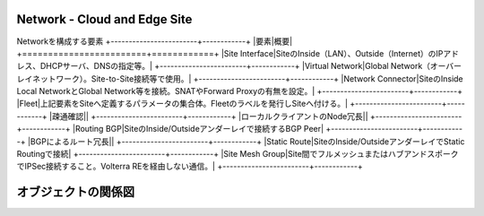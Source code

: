 Network - Cloud and Edge Site
==============================================
Networkを構成する要素
+------------------------+------------+
|要素|概要|
+========================+============+
|Site Interface​|SiteのInside（LAN）、Outside（Internet）のIPアドレス、DHCPサーバ、DNSの指定等。|
+------------------------+------------+
|Virtual Network​|Global Network（オーバーレイネットワーク）。Site-to-Site接続等で使用。​|
+------------------------+------------+
|Network Connector​|SiteのInside Local NetworkとGlobal Network等を接続。SNATやForward Proxyの有無を設定。|
+------------------------+------------+
|Fleet​|上記要素をSiteへ定義するパラメータの集合体。Fleetのラベルを発行しSiteへ付ける。​|
+------------------------+------------+
|疎通確認​||
+------------------------+------------+
|ローカルクライアントのNode冗長​||
+------------------------+------------+
|Routing BGP​|SiteのInside/Outsideアンダーレイで接続するBGP Peer​|
+------------------------+------------+
|BGPによるルート冗長​||
+------------------------+------------+
|Static Route​|SiteのInside/OutsideアンダーレイでStatic Routingで接続​|
+------------------------+------------+
|Site Mesh Group​|Site間でフルメッシュまたはハブアンドスポークでIPSec接続すること。Volterra REを経由しない通信。|
+------------------------+------------+

.. figure:: images/mod1-1.png
   :scale: 40%
   :align: center

オブジェクトの関係図
==============================================
